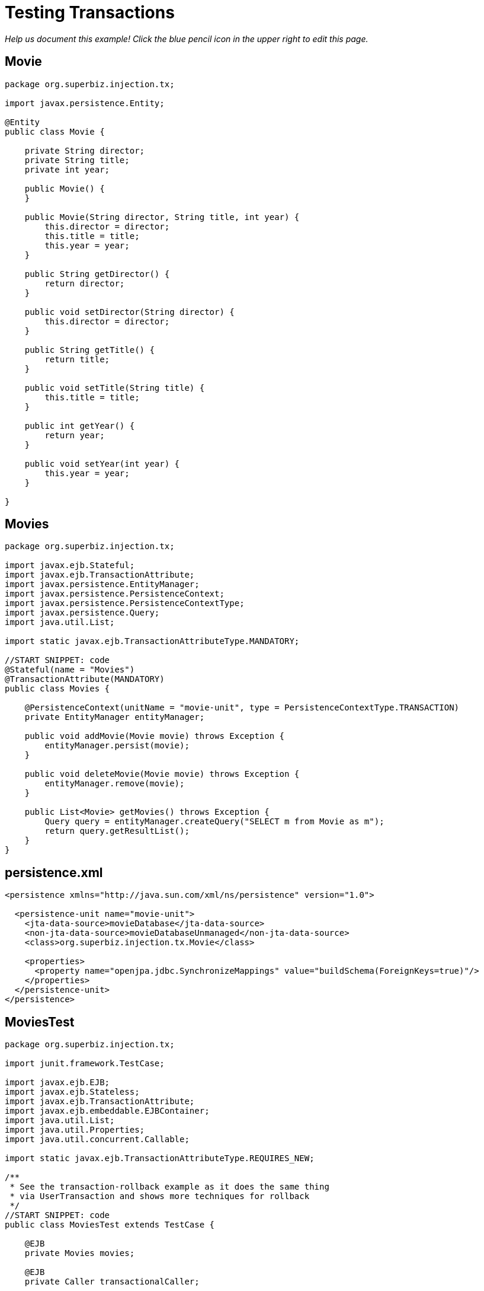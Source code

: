 :index-group: Transactions
:jbake-type: page
:jbake-status: status=published
= Testing Transactions

_Help us document this example! Click the blue pencil icon in the upper
right to edit this page._

== Movie

[source,java]
----
package org.superbiz.injection.tx;

import javax.persistence.Entity;

@Entity
public class Movie {

    private String director;
    private String title;
    private int year;

    public Movie() {
    }

    public Movie(String director, String title, int year) {
        this.director = director;
        this.title = title;
        this.year = year;
    }

    public String getDirector() {
        return director;
    }

    public void setDirector(String director) {
        this.director = director;
    }

    public String getTitle() {
        return title;
    }

    public void setTitle(String title) {
        this.title = title;
    }

    public int getYear() {
        return year;
    }

    public void setYear(int year) {
        this.year = year;
    }

}
----

== Movies

[source,java]
----
package org.superbiz.injection.tx;

import javax.ejb.Stateful;
import javax.ejb.TransactionAttribute;
import javax.persistence.EntityManager;
import javax.persistence.PersistenceContext;
import javax.persistence.PersistenceContextType;
import javax.persistence.Query;
import java.util.List;

import static javax.ejb.TransactionAttributeType.MANDATORY;

//START SNIPPET: code
@Stateful(name = "Movies")
@TransactionAttribute(MANDATORY)
public class Movies {

    @PersistenceContext(unitName = "movie-unit", type = PersistenceContextType.TRANSACTION)
    private EntityManager entityManager;

    public void addMovie(Movie movie) throws Exception {
        entityManager.persist(movie);
    }

    public void deleteMovie(Movie movie) throws Exception {
        entityManager.remove(movie);
    }

    public List<Movie> getMovies() throws Exception {
        Query query = entityManager.createQuery("SELECT m from Movie as m");
        return query.getResultList();
    }
}
----

== persistence.xml

[source,xml]
----
<persistence xmlns="http://java.sun.com/xml/ns/persistence" version="1.0">

  <persistence-unit name="movie-unit">
    <jta-data-source>movieDatabase</jta-data-source>
    <non-jta-data-source>movieDatabaseUnmanaged</non-jta-data-source>
    <class>org.superbiz.injection.tx.Movie</class>

    <properties>
      <property name="openjpa.jdbc.SynchronizeMappings" value="buildSchema(ForeignKeys=true)"/>
    </properties>
  </persistence-unit>
</persistence>
----

== MoviesTest

[source,java]
----
package org.superbiz.injection.tx;

import junit.framework.TestCase;

import javax.ejb.EJB;
import javax.ejb.Stateless;
import javax.ejb.TransactionAttribute;
import javax.ejb.embeddable.EJBContainer;
import java.util.List;
import java.util.Properties;
import java.util.concurrent.Callable;

import static javax.ejb.TransactionAttributeType.REQUIRES_NEW;

/**
 * See the transaction-rollback example as it does the same thing
 * via UserTransaction and shows more techniques for rollback 
 */
//START SNIPPET: code
public class MoviesTest extends TestCase {

    @EJB
    private Movies movies;

    @EJB
    private Caller transactionalCaller;

    protected void setUp() throws Exception {
        final Properties p = new Properties();
        p.put("movieDatabase", "new://Resource?type=DataSource");
        p.put("movieDatabase.JdbcDriver", "org.hsqldb.jdbcDriver");
        p.put("movieDatabase.JdbcUrl", "jdbc:hsqldb:mem:moviedb");

        EJBContainer.createEJBContainer(p).getContext().bind("inject", this);
    }

    private void doWork() throws Exception {

        movies.addMovie(new Movie("Quentin Tarantino", "Reservoir Dogs", 1992));
        movies.addMovie(new Movie("Joel Coen", "Fargo", 1996));
        movies.addMovie(new Movie("Joel Coen", "The Big Lebowski", 1998));

        List<Movie> list = movies.getMovies();
        assertEquals("List.size()", 3, list.size());

        for (Movie movie : list) {
            movies.deleteMovie(movie);
        }

        assertEquals("Movies.getMovies()", 0, movies.getMovies().size());
    }

    public void testWithTransaction() throws Exception {
        transactionalCaller.call(new Callable() {
            public Object call() throws Exception {
                doWork();
                return null;
            }
        });
    }

    public void testWithoutTransaction() throws Exception {
        try {
            doWork();
            fail("The Movies bean should be using TransactionAttributeType.MANDATORY");
        } catch (javax.ejb.EJBTransactionRequiredException e) {
            // good, our Movies bean is using TransactionAttributeType.MANDATORY as we want
        }
    }


    public static interface Caller {
        public <V> V call(Callable<V> callable) throws Exception;
    }

    /**
     * This little bit of magic allows our test code to execute in
     * the scope of a container controlled transaction.
     */
    @Stateless
    @TransactionAttribute(REQUIRES_NEW)
    public static class TransactionBean implements Caller {

        public <V> V call(Callable<V> callable) throws Exception {
            return callable.call();
        }
    }
}
----

== Running

[source,console]
----
-------------------------------------------------------
 T E S T S
-------------------------------------------------------
Running org.superbiz.injection.tx.MoviesTest
Apache OpenEJB 4.0.0-beta-1    build: 20111002-04:06
http://tomee.apache.org/
INFO - openejb.home = /Users/dblevins/examples/testing-transactions
INFO - openejb.base = /Users/dblevins/examples/testing-transactions
INFO - Using 'javax.ejb.embeddable.EJBContainer=true'
INFO - Configuring Service(id=Default Security Service, type=SecurityService, provider-id=Default Security Service)
INFO - Configuring Service(id=Default Transaction Manager, type=TransactionManager, provider-id=Default Transaction Manager)
INFO - Configuring Service(id=movieDatabase, type=Resource, provider-id=Default JDBC Database)
INFO - Found EjbModule in classpath: /Users/dblevins/examples/testing-transactions/target/classes
INFO - Found EjbModule in classpath: /Users/dblevins/examples/testing-transactions/target/test-classes
INFO - Beginning load: /Users/dblevins/examples/testing-transactions/target/classes
INFO - Beginning load: /Users/dblevins/examples/testing-transactions/target/test-classes
INFO - Configuring enterprise application: /Users/dblevins/examples/testing-transactions
INFO - Configuring Service(id=Default Stateful Container, type=Container, provider-id=Default Stateful Container)
INFO - Auto-creating a container for bean Movies: Container(type=STATEFUL, id=Default Stateful Container)
INFO - Configuring Service(id=Default Stateless Container, type=Container, provider-id=Default Stateless Container)
INFO - Auto-creating a container for bean TransactionBean: Container(type=STATELESS, id=Default Stateless Container)
INFO - Configuring Service(id=Default Managed Container, type=Container, provider-id=Default Managed Container)
INFO - Auto-creating a container for bean org.superbiz.injection.tx.MoviesTest: Container(type=MANAGED, id=Default Managed Container)
INFO - Configuring PersistenceUnit(name=movie-unit)
INFO - Auto-creating a Resource with id 'movieDatabaseNonJta' of type 'DataSource for 'movie-unit'.
INFO - Configuring Service(id=movieDatabaseNonJta, type=Resource, provider-id=movieDatabase)
INFO - Adjusting PersistenceUnit movie-unit <non-jta-data-source> to Resource ID 'movieDatabaseNonJta' from 'movieDatabaseUnmanaged'
INFO - Enterprise application "/Users/dblevins/examples/testing-transactions" loaded.
INFO - Assembling app: /Users/dblevins/examples/testing-transactions
INFO - PersistenceUnit(name=movie-unit, provider=org.apache.openjpa.persistence.PersistenceProviderImpl) - provider time 406ms
INFO - Jndi(name="java:global/testing-transactions/Movies!org.superbiz.injection.tx.Movies")
INFO - Jndi(name="java:global/testing-transactions/Movies")
INFO - Jndi(name="java:global/testing-transactions/TransactionBean!org.superbiz.injection.tx.MoviesTest$Caller")
INFO - Jndi(name="java:global/testing-transactions/TransactionBean")
INFO - Jndi(name="java:global/EjbModule2036741132/org.superbiz.injection.tx.MoviesTest!org.superbiz.injection.tx.MoviesTest")
INFO - Jndi(name="java:global/EjbModule2036741132/org.superbiz.injection.tx.MoviesTest")
INFO - Created Ejb(deployment-id=Movies, ejb-name=Movies, container=Default Stateful Container)
INFO - Created Ejb(deployment-id=TransactionBean, ejb-name=TransactionBean, container=Default Stateless Container)
INFO - Created Ejb(deployment-id=org.superbiz.injection.tx.MoviesTest, ejb-name=org.superbiz.injection.tx.MoviesTest, container=Default Managed Container)
INFO - Started Ejb(deployment-id=Movies, ejb-name=Movies, container=Default Stateful Container)
INFO - Started Ejb(deployment-id=TransactionBean, ejb-name=TransactionBean, container=Default Stateless Container)
INFO - Started Ejb(deployment-id=org.superbiz.injection.tx.MoviesTest, ejb-name=org.superbiz.injection.tx.MoviesTest, container=Default Managed Container)
INFO - Deployed Application(path=/Users/dblevins/examples/testing-transactions)
INFO - EJBContainer already initialized.  Call ejbContainer.close() to allow reinitialization
Tests run: 2, Failures: 0, Errors: 0, Skipped: 0, Time elapsed: 2.403 sec

Results :

Tests run: 2, Failures: 0, Errors: 0, Skipped: 0
----
